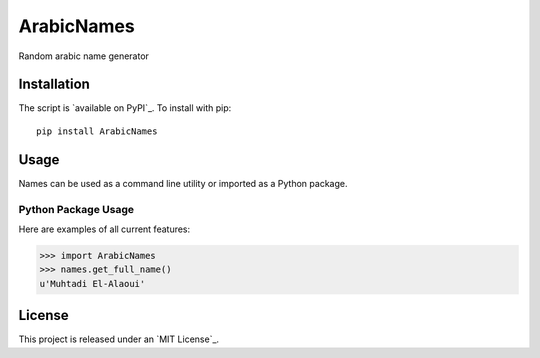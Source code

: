 ArabicNames
=====


Random arabic name generator


Installation
------------

The script is `available on PyPI`_.  To install with pip::

    pip install ArabicNames


Usage
-----

Names can be used as a command line utility or imported as a Python package.


Python Package Usage
~~~~~~~~~~~~~~~~~~~~
Here are examples of all current features:

.. code-block:: pycon

    >>> import ArabicNames
    >>> names.get_full_name()
    u'Muhtadi El-Alaoui'


License
-------

This project is released under an `MIT License`_.
